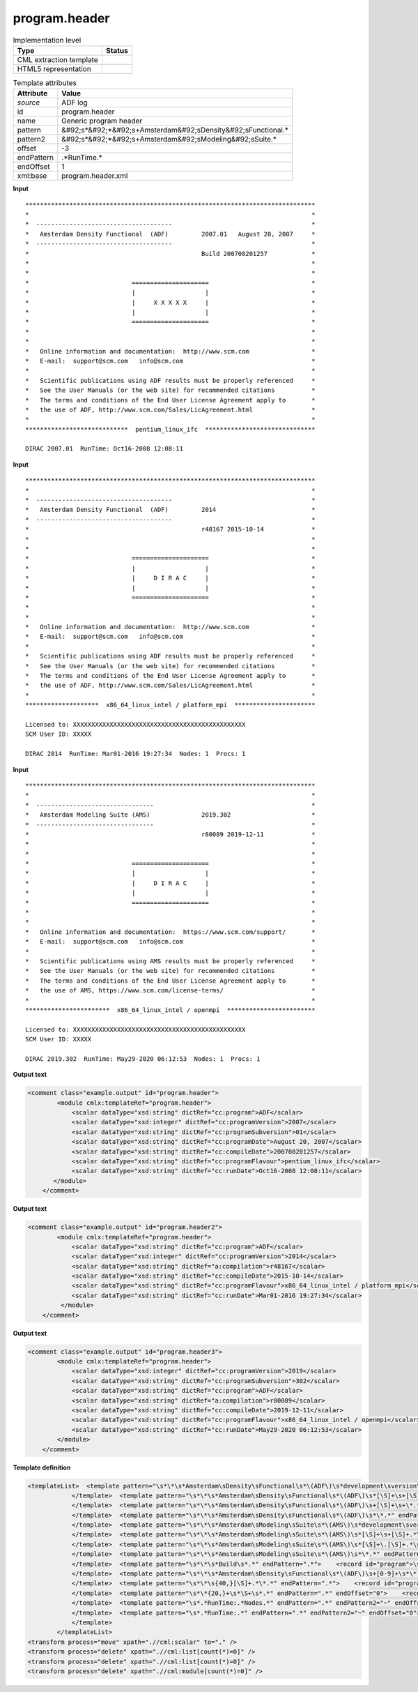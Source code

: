 .. _program.header-d3e4898:

program.header
==============

.. table:: Implementation level

   +----------------------------------------------------------------------------------------------------------------------------+----------------------------------------------------------------------------------------------------------------------------+
   | Type                                                                                                                       | Status                                                                                                                     |
   +============================================================================================================================+============================================================================================================================+
   | CML extraction template                                                                                                    | |image1|                                                                                                                   |
   +----------------------------------------------------------------------------------------------------------------------------+----------------------------------------------------------------------------------------------------------------------------+
   | HTML5 representation                                                                                                       | |image2|                                                                                                                   |
   +----------------------------------------------------------------------------------------------------------------------------+----------------------------------------------------------------------------------------------------------------------------+

.. table:: Template attributes

   +----------------------------------------------------------------------------------------------------------------------------+----------------------------------------------------------------------------------------------------------------------------+
   | Attribute                                                                                                                  | Value                                                                                                                      |
   +============================================================================================================================+============================================================================================================================+
   | *source*                                                                                                                   | ADF log                                                                                                                    |
   +----------------------------------------------------------------------------------------------------------------------------+----------------------------------------------------------------------------------------------------------------------------+
   | id                                                                                                                         | program.header                                                                                                             |
   +----------------------------------------------------------------------------------------------------------------------------+----------------------------------------------------------------------------------------------------------------------------+
   | name                                                                                                                       | Generic program header                                                                                                     |
   +----------------------------------------------------------------------------------------------------------------------------+----------------------------------------------------------------------------------------------------------------------------+
   | pattern                                                                                                                    | &#92;s*&#92;*&#92;s+Amsterdam&#92;sDensity&#92;sFunctional.\*                                                              |
   +----------------------------------------------------------------------------------------------------------------------------+----------------------------------------------------------------------------------------------------------------------------+
   | pattern2                                                                                                                   | &#92;s*&#92;*&#92;s+Amsterdam&#92;sModeling&#92;sSuite.\*                                                                  |
   +----------------------------------------------------------------------------------------------------------------------------+----------------------------------------------------------------------------------------------------------------------------+
   | offset                                                                                                                     | -3                                                                                                                         |
   +----------------------------------------------------------------------------------------------------------------------------+----------------------------------------------------------------------------------------------------------------------------+
   | endPattern                                                                                                                 | .*RunTime.\*                                                                                                               |
   +----------------------------------------------------------------------------------------------------------------------------+----------------------------------------------------------------------------------------------------------------------------+
   | endOffset                                                                                                                  | 1                                                                                                                          |
   +----------------------------------------------------------------------------------------------------------------------------+----------------------------------------------------------------------------------------------------------------------------+
   | xml:base                                                                                                                   | program.header.xml                                                                                                         |
   +----------------------------------------------------------------------------------------------------------------------------+----------------------------------------------------------------------------------------------------------------------------+

.. container:: formalpara-title

   **Input**

::

    *******************************************************************************
    *                                                                             *
    *  -------------------------------------                                      *
    *   Amsterdam Density Functional  (ADF)         2007.01   August 20, 2007     *
    *  -------------------------------------                                      *
    *                                               Build 200708201257            *
    *                                                                             *
    *                                                                             *
    *                            =====================                            *
    *                            |                   |                            *
    *                            |     X X X X X     |                            *
    *                            |                   |                            *
    *                            =====================                            *
    *                                                                             *
    *                                                                             *
    *   Online information and documentation:  http://www.scm.com                 *
    *   E-mail:  support@scm.com   info@scm.com                                   *
    *                                                                             *
    *   Scientific publications using ADF results must be properly referenced     *
    *   See the User Manuals (or the web site) for recommended citations          *
    *   The terms and conditions of the End User License Agreement apply to       *
    *   the use of ADF, http://www.scm.com/Sales/LicAgreement.html                *
    *                                                                             *
    ****************************  pentium_linux_ifc  ******************************
    
    DIRAC 2007.01  RunTime: Oct16-2008 12:08:11    
           

.. container:: formalpara-title

   **Input**

::

    *******************************************************************************
    *                                                                             *
    *  -------------------------------------                                      *
    *   Amsterdam Density Functional  (ADF)         2014                          *
    *  -------------------------------------                                      *
    *                                               r48167 2015-10-14             *
    *                                                                             *
    *                                                                             *
    *                            =====================                            *
    *                            |                   |                            *
    *                            |     D I R A C     |                            *
    *                            |                   |                            *
    *                            =====================                            *
    *                                                                             *
    *                                                                             *
    *   Online information and documentation:  http://www.scm.com                 *
    *   E-mail:  support@scm.com   info@scm.com                                   *
    *                                                                             *
    *   Scientific publications using ADF results must be properly referenced     *
    *   See the User Manuals (or the web site) for recommended citations          *
    *   The terms and conditions of the End User License Agreement apply to       *
    *   the use of ADF, http://www.scm.com/Sales/LicAgreement.html                *
    *                                                                             *
    ********************  x86_64_linux_intel / platform_mpi  **********************
    
    Licensed to: XXXXXXXXXXXXXXXXXXXXXXXXXXXXXXXXXXXXXXXXXXXXXXX
    SCM User ID: XXXXX
     
    DIRAC 2014  RunTime: Mar01-2016 19:27:34  Nodes: 1  Procs: 1        
           

.. container:: formalpara-title

   **Input**

::

    *******************************************************************************
    *                                                                             *
    *  --------------------------------                                           *
    *   Amsterdam Modeling Suite (AMS)              2019.302                      *
    *  --------------------------------                                           *
    *                                               r80089 2019-12-11             *
    *                                                                             *
    *                                                                             *
    *                            =====================                            *
    *                            |                   |                            *
    *                            |     D I R A C     |                            *
    *                            |                   |                            *
    *                            =====================                            *
    *                                                                             *
    *                                                                             *
    *   Online information and documentation:  https://www.scm.com/support/       *
    *   E-mail:  support@scm.com   info@scm.com                                   *
    *                                                                             *
    *   Scientific publications using AMS results must be properly referenced     *
    *   See the User Manuals (or the web site) for recommended citations          *
    *   The terms and conditions of the End User License Agreement apply to       *
    *   the use of AMS, https://www.scm.com/license-terms/                        *
    *                                                                             *
    ***********************  x86_64_linux_intel / openmpi  ************************

    Licensed to: XXXXXXXXXXXXXXXXXXXXXXXXXXXXXXXXXXXXXXXXXXXXXXX
    SCM User ID: XXXXX
     
    DIRAC 2019.302  RunTime: May29-2020 06:12:53  Nodes: 1  Procs: 1
           
           

.. container:: formalpara-title

   **Output text**

.. code:: xml

   <comment class="example.output" id="program.header">
           <module cmlx:templateRef="program.header">
               <scalar dataType="xsd:string" dictRef="cc:program">ADF</scalar>
               <scalar dataType="xsd:integer" dictRef="cc:programVersion">2007</scalar>
               <scalar dataType="xsd:string" dictRef="cc:programSubversion">01</scalar>
               <scalar dataType="xsd:string" dictRef="cc:programDate">August 20, 2007</scalar>
               <scalar dataType="xsd:string" dictRef="cc:compileDate">200708201257</scalar>
               <scalar dataType="xsd:string" dictRef="cc:programFlavour">pentium_linux_ifc</scalar>
               <scalar dataType="xsd:string" dictRef="cc:runDate">Oct16-2008 12:08:11</scalar>
          </module>
       </comment>

.. container:: formalpara-title

   **Output text**

.. code:: xml

   <comment class="example.output" id="program.header2">
           <module cmlx:templateRef="program.header">
               <scalar dataType="xsd:string" dictRef="cc:program">ADF</scalar>
               <scalar dataType="xsd:integer" dictRef="cc:programVersion">2014</scalar>
               <scalar dataType="xsd:string" dictRef="a:compilation">r48167</scalar>
               <scalar dataType="xsd:string" dictRef="cc:compileDate">2015-10-14</scalar>
               <scalar dataType="xsd:string" dictRef="cc:programFlavour">x86_64_linux_intel / platform_mpi</scalar>
               <scalar dataType="xsd:string" dictRef="cc:runDate">Mar01-2016 19:27:34</scalar>
            </module>
       </comment>

.. container:: formalpara-title

   **Output text**

.. code:: xml

   <comment class="example.output" id="program.header3">
           <module cmlx:templateRef="program.header">
               <scalar dataType="xsd:integer" dictRef="cc:programVersion">2019</scalar>
               <scalar dataType="xsd:string" dictRef="cc:programSubversion">302</scalar>
               <scalar dataType="xsd:string" dictRef="cc:program">ADF</scalar>
               <scalar dataType="xsd:string" dictRef="a:compilation">r80089</scalar>
               <scalar dataType="xsd:string" dictRef="cc:compileDate">2019-12-11</scalar>
               <scalar dataType="xsd:string" dictRef="cc:programFlavour">x86_64_linux_intel / openmpi</scalar>
               <scalar dataType="xsd:string" dictRef="cc:runDate">May29-2020 06:12:53</scalar>
           </module> 
       </comment>

.. container:: formalpara-title

   **Template definition**

.. code:: xml

   <templateList>  <template pattern="\s*\*\s*Amsterdam\sDensity\sFunctional\s*\(ADF\)\s*development\sversion\s*\*.*" endPattern=".*">    <record id="program">\s*\*\s*Amsterdam\sDensity\sFunctional\s+\({A,cc:program}\).*</record>
               </template>  <template pattern="\s*\*\s*Amsterdam\sDensity\sFunctional\s*\(ADF\)\s*[\S]+\s+[\S]+.*\s*\*.*" endPattern=".*">    <record id="program">\s*\*\s*Amsterdam\sDensity\sFunctional\s+\({A,cc:program}\)\s*{I,cc:programVersion}\.{A,cc:programSubversion}\s+{X,cc:programDate}\s*\*.*</record>
               </template>  <template pattern="\s*\*\s*Amsterdam\sDensity\sFunctional\s*\(ADF\)\s+[\S]+\s+\*.*" endPattern=".*">    <record id="program">\s*\*\s*Amsterdam\sDensity\sFunctional\s+\({A,cc:program}\)\s+{I,cc:programVersion}.*</record>
               </template>  <template pattern="\s*\*\s*Amsterdam\sDensity\sFunctional\s*\(ADF\)\s*\*.*" endPattern=".*">    <record id="program">\s*\*\s*Amsterdam\sDensity\sFunctional\s+\({A,cc:program}\).*</record>
               </template>  <template pattern="\s*\*\s*Amsterdam\sModeling\sSuite\s*\(AMS\)\s*development\sversion\s*\*.*" endPattern=".*">    <transform process="addChild" xpath="." elementName="cml:scalar" dictRef="cc:program" value="ADF" />    <transform process="addAttribute" xpath="./cml:scalar[@dictRef='cc:program']" name="dataType" value="xsd:string" />                   
               </template>  <template pattern="\s*\*\s*Amsterdam\sModeling\sSuite\s*\(AMS\)\s*[\S]+\s+[\S]+.*\s*\*.*" endPattern=".*">    <record id="program">\s*\*\s*Amsterdam\sModeling\sSuite\s+\(.*\)\s*{I,cc:programVersion}\.{A,cc:programSubversion}\s+{X,cc:programDate}\s*\*.*</record>    <transform process="addChild" xpath="." elementName="cml:scalar" dictRef="cc:program" value="ADF" />    <transform process="addAttribute" xpath="./cml:scalar[@dictRef='cc:program']" name="dataType" value="xsd:string" />               
               </template>  <template pattern="\s*\*\s*Amsterdam\sModeling\sSuite\s*\(AMS\)\s*[\S]+\.[\S]+.*\s*\*.*" endPattern=".*">    <record id="program">\s*\*\s*Amsterdam\sModeling\sSuite\s+\(.*\)\s+{I,cc:programVersion}\.{A,cc:programSubversion}\s*\*.*</record>    <transform process="addChild" xpath="." elementName="cml:scalar" dictRef="cc:program" value="ADF" />    <transform process="addAttribute" xpath="./cml:scalar[@dictRef='cc:program']" name="dataType" value="xsd:string" />
               </template>  <template pattern="\s*\*\s*Amsterdam\sModeling\sSuite\s*\(AMS\)\s*\*.*" endPattern=".*">    <record id="program">\s*\*\s*Amsterdam\sModeling\sSuite\s+\(.*\).*</record>    <transform process="addChild" xpath="." elementName="cml:scalar" dictRef="cc:program" value="ADF" />    <transform process="addAttribute" xpath="./cml:scalar[@dictRef='cc:program']" name="dataType" value="xsd:string" />
               </template>  <template pattern="\s*\*\s*Build\s*.*" endPattern=".*">    <record id="program">\s*\*\s*Build\s*{A,cc:compileDate}.*</record>              
               </template>  <template pattern="\s*\*\s*Amsterdam\sDensity\sFunctional\s*\(ADF\)\s+[0-9]+\s*\*.*" endPattern=".*">    <record id="program">\s*\*\s*Amsterdam\sDensity\sFunctional\s+\({A,cc:program}\)\s*{I,cc:programVersion}\s*\*.*</record>
               </template>  <template pattern="\s*\*\s{40,}[\S]+.*\*.*" endPattern=".*">    <record id="program">\s*\*\s{40,}{A,a:compilation}{A,cc:compileDate}.*</record>                
               </template>  <template pattern="\s*\*{20,}+\s*\S+\s*.*" endPattern=".*" endOffset="0">    <record id="programFlavour">\s*\*{20,}+\s+{X,cc:programFlavour}\s+\*+.*</record>              
               </template>  <template pattern="\s*.*RunTime:.*Nodes.*" endPattern=".*" endPattern2="~" endOffset="0">    <record id="runDate">\s*.*RunTime:{X,cc:runDate}Nodes.*</record>
               </template>  <template pattern="\s*.*RunTime:.*" endPattern=".*" endPattern2="~" endOffset="0">    <record id="runDate">\s*.*RunTime:{X,cc:runDate}</record>
               </template>
           </templateList>
   <transform process="move" xpath=".//cml:scalar" to="." />
   <transform process="delete" xpath=".//cml:list[count(*)=0]" />
   <transform process="delete" xpath=".//cml:list[count(*)=0]" />
   <transform process="delete" xpath=".//cml:module[count(*)=0]" />

.. |image1| image:: ../../imgs/Total.png
.. |image2| image:: ../../imgs/Total.png
